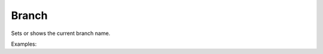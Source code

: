 Branch
======

Sets or shows the current branch name.

Examples:

.. code-block:: php
    :linenos:

        use Siad007\VersionControl\HG\Factory;

        $branchCmd = Factory::createBranch();
        $branchCmd->setName('test');
        $branchCmd->setClean(true);
        $branchCmd->setForce(true);
